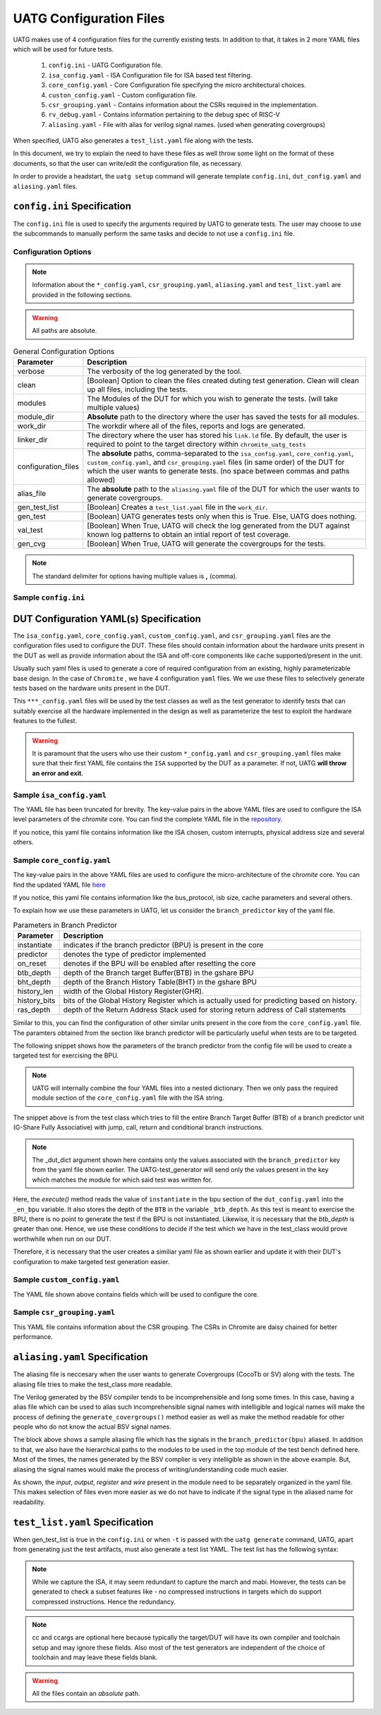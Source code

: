 .. See LICENSE.incore for details

.. highlight:: shell

.. _configuration_files:

########################
UATG Configuration Files
########################

UATG makes use of 4 configuration files for the currently existing tests. In 
addition to that, it takes in 2 more YAML files which will be used for future 
tests.

  1. ``config.ini`` - UATG Configuration file.
  2. ``isa_config.yaml`` - ISA Configuration file for ISA based test filtering.
  3. ``core_config.yaml`` - Core Configuration file specifying the micro
     architectural choices.
  4. ``custon_config.yaml`` - Custom configuration file.
  5. ``csr_grouping.yaml`` - Contains information about the CSRs required in the implementation.
  6. ``rv_debug.yaml`` - Contains information pertaining to the debug spec of RISC-V
  7. ``aliasing.yaml`` - File with alias for verilog signal names. (used when generating covergroups)

When specified, UATG also generates a ``test_list.yaml`` file along with the tests.

In this document, we try to explain the need to have these files as well throw 
some light on the format of these documents, so that the user can write/edit the
configuration file, as necessary. 

In order to provide a headstart, the ``uatg setup`` command will generate 
template ``config.ini``, ``dut_config.yaml`` and ``aliasing.yaml`` files.

============================
``config.ini`` Specification
============================

The ``config.ini`` file is used to specify the arguments required by UATG to 
generate tests. The user may choose to use the subcommands to manually perform 
the same tasks and decide to not use a ``config.ini`` file.

Configuration Options
---------------------

.. note:: Information about the ``*_config.yaml``, ``csr_grouping.yaml``, 
   ``aliasing.yaml`` and ``test_list.yaml`` are provided in the following 
   sections.

.. warning:: All paths are absolute.

.. tabularcolumns:: |l|L|

.. table:: General Configuration Options

  ===================== ==============================================================
  Parameter             Description
  ===================== ==============================================================
  verbose               The verbosity of the log generated by the tool.
  clean                 [Boolean] Option to clean the files created duting test
                        generation. Clean will clean up all files, including the 
                        tests.
  modules               The Modules of the DUT for which you wish to generate the 
                        tests. (will take multiple values)
  module_dir            **Absolute** path to the directory where the user has 
                        saved the tests for all modules.
  work_dir              The workdir where all of the files, reports and logs are 
                        generated.
  linker_dir            The directory where the user has stored his ``link.ld`` file.
                        By default, the user is required to point to the target
                        directory within ``chromite_uatg_tests``
  configuration_files   The **absolute** paths, comma-separated to the 
                        ``isa_config.yaml``, ``core_config.yaml``, 
                        ``custom_config.yaml``, and ``csr_grouping.yaml`` 
                        files (in same order) of the DUT for which the user 
                        wants to generate tests. (no space between commas and 
                        paths allowed) 
  alias_file            The **absolute** path to the ``aliasing.yaml`` file of 
                        the DUT for which the user wants to generate covergroups.       
  gen_test_list         [Boolean] Creates a ``test_list.yaml`` file in the 
                        ``work_dir``.
  gen_test              [Boolean] UATG generates tests only when this is True. Else, 
                        UATG does nothing.
  val_test              [Boolean] When True, UATG will check the log generated from 
                        the DUT against known log patterns to obtain an intial 
                        report of test coverage.
  gen_cvg               [Boolean] When True, UATG will generate the covergroups for 
                        the tests. 
  ===================== ==============================================================

.. note:: The standard delimiter for options having multiple values is **,**
    (comma).

Sample ``config.ini``
---------------------

.. code-block:: ini
   :linenos:

    # See LICENSE.incore for license details

    [uatg]

    # [info, error, debug] set verbosity level to view different levels of messages.
    verbose = info
    # [True, False] the clean flag removes unnecessary files from the previous runs and cleans directories
    clean = False

    # Enter the modules whose tests are to be generated/validated in comma separated format.
    # Run 'uatg --list-modules -md <path> ' to find all the modules that are supported.
    # Use 'all' to generate/validate all modules
    modules = all

    # Absolute path to chromite_uatg_tests/modules Directory
    module_dir = /home/user/myquickstart/chromite_uatg_tests/modules/

    # Directory to dump assembly files and reports
    work_dir = /home/user/myquickstart/work/

    # location to store the link.ld linker file. By default it's the target directory within chromite_uatg_tests
    linker_dir = /home/user/myquickstart/chromite_uatg_tests/target

    # Path to the yaml files containing DUT Configuration.
    configuration_files = /home/user/myquickstart/isa_config.yaml,/home/user/myquickstart/core_config.yaml,/home/user/myquickstart/custom_config.yaml,/home/user/myquickstart/csr_grouping.yaml

    # Absolute Path of the yaml file containing the signal aliases of the DUT 
    alias_file = /home/user/myquickstart/chromite_uatg_tests/aliasing.yaml

    # [True, False] If the gen_test_list flag is True, the test_list.yaml needed for running tests in river_core are generated automatically.
    # Unless you want to run individual tests in river_core, set the flag to True
    gen_test_list = True
    # [True, False] If the gen_test flag is True, assembly files are generated/overwritten
    gen_test = True
    # [True, False] If the val_test flag is True, Log from DUT are parsed and the modules are validated
    val_test = False
    # [True, False] If the gen_cvg flag is True, System Verilog cover-groups are generated
    gen_cvg = True
       

=======================================
DUT Configuration YAML(s) Specification
=======================================

The ``isa_config.yaml``, ``core_config.yaml``, ``custom_config.yaml``, and 
``csr_grouping.yaml`` files are the configuration files used to configure the 
DUT. These files should contain information about the hardware units present in 
the DUT as well as provide information about the ISA and off-core components 
like cache supported/present in the unit.

Usually such yaml files is used to generate a core of required configuration 
from an existing, highly parameterizable base design. In the case of ``Chromite``
, we have 4 configuration ``yaml`` files. We we use these files to selectively 
generate tests based on the hardware units present in the DUT.

This ``***_config.yaml`` files will be used by the test classes as well as the 
test generator to identify tests that can suitably exercise all the hardware
implemented in the design as well as parameterize the test to exploit the 
hardware features to the fullest.

.. warning:: It is paramount that the users who use their custom 
   ``*_config.yaml`` and ``csr_grouping.yaml`` files make sure that their first 
   YAML file contains the ``ISA`` supported by the DUT as a parameter. 
   If not, UATG **will throw an error and exit**.

Sample ``isa_config.yaml``
---------------------------

.. code-block:: yaml
    :linenos:


    hart_ids: [0]
      hart0:
        custom_exceptions:
          - cause_val: 25
            cause_name: halt_ebreak
            priv_mode: M
          - cause_val: 26
            cause_name: halt_trigger
            priv_mode: M
          - cause_val: 28
            cause_name: halt_step
            priv_mode: M
          - cause_val: 29
            cause_name: halt_reset
            priv_mode: M
        custom_interrupts:
          - cause_val: 16
            cause_name: debug_interrupt
            on_reset_enable: 1
            priv_mode : M
        ISA: RV64IMACSUZicsr_Zifencei
        User_Spec_Version: "2.3"
        pmp_granularity: 1
        physical_addr_sz: 32
        supported_xlen:
          - 64
          
The YAML file has been truncated for brevity. The key-value pairs in the 
above YAML files are used to configure the ISA level parameters of the 
*chromite* core. You can find the complete YAML file in the 
`repository <https://gitlab.com/incoresemi/core-generators/chromite/-/blob/using-csrbox/sample_config/c64/rv64i_isa.yaml>`_.

If you notice, this yaml file contains information like the ISA chosen, custom 
interrupts, physical address size and several others. 

Sample ``core_config.yaml``
----------------------------

.. code-block:: yaml
    :linenos:
 
    isb_sizes:
        isb_s0s1: 2
        isb_s1s2: 2
        isb_s2s3: 1
        isb_s3s4: 8
        isb_s4s5: 8
    num_harts: 1
    merged_rf: False
    s_extension:
      itlb_size: 4
      dtlb_size: 4
    total_events : 31
    iepoch_size: 2
    m_extension:
      mul_stages_in : 1
      mul_stages_out: 1
      div_stages : 32
    branch_predictor:
      instantiate: True
      predictor: gshare
      btb_depth: 32
      bht_depth: 512
      history_len: 8
      history_bits: 5
      ras_depth: 8
    icache_configuration:
      instantiate: true
      sets: 64
      word_size: 4
      block_size: 16
      ways: 4
      replacement: RANDOM
      fb_size: 4
      ecc_enable: false
      one_hot_select: false
    dcache_configuration:
      instantiate: true
      sets: 64
      word_size: 8
      block_size: 8
      ways: 4
      fb_size: 9
      sb_size: 2
      lb_size: 4
      ib_size: 2
      replacement: RR
      ecc_enable: false
      one_hot_select: false
      rwports: '1r1w'
    reset_pc: 4096
    bus_protocol: AXI4
    bsc_compile_options:
      test_memory_size: 33554432
      assertions: true
      ovl_assertions: False
      sva_assertions: False
      ovl_path: ""
      trace_dump: True
      compile_target: 'sim'
      suppress_warnings: ["none"]
      verilog_dir: build/hw/verilog
      build_dir: build/hw/intermediate
      top_module: mkTbSoc
      top_file: TbSoc.bsv
      top_dir: test_soc
      open_ocd: False
      cocotb_sim: False
    verilator_configuration:
      coverage: none
      trace: false
      threads: 1
      verbosity: true
      sim_speed: fast
      out_dir: bin
    noinline_modules:
      stage0: True
      stage1: True
      stage2: True
      stage3: True
      stage4: True
      stage5: True
      mbox: True
      mbox_mul: True
      mbox_div: True
      registerfile: True
      bpu: True
      riscv: True
      csrbox: True
      scoreboard: True
      bypass: True
      base_alu: True
      decoder: True
      decompress: True

The key-value pairs in the above YAML files are used to configure the 
micro-architecture of the *chromite* core. You can find the updated YAML file 
`here <https://gitlab.com/incoresemi/core-generators/chromite/-/blob/using-csrbox/sample_config/c64/core64.yaml>`_

If you notice, this yaml file contains information like the bus_protocol, isb
size, cache parameters and several others. 

To explain how we use these parameters in UATG, let us consider the 
``branch_predictor`` key of the yaml file.

.. tabularcolumns:: |l|L|

.. table:: Parameters in Branch Predictor 

  =================== =========================================================
  Parameter           Description
  =================== =========================================================
  instantiate         indicates if the branch predictor (BPU) is present in the 
                      core
  predictor           denotes the type of predictor implemented
  on_reset            denotes if the BPU will be enabled after resetting the core
  btb_depth           depth of the Branch target Buffer(BTB) in the gshare BPU
  bht_depth           depth of the Branch History Table(BHT) in the gshare BPU 
  history_len         width of the Global History Register(GHR).
  history_bits        bits of the Global History Register which is actually used
                      for predicting based on history.
  ras_depth           depth of the Return Address Stack used for storing return
                      address of Call statements
  =================== =========================================================

Similar to this, you can find the configuration of other similar units present 
in the core from the ``core_config.yaml`` file. The paramters obtained from the
section like branch predictor will be particularly useful when tests are to be 
targeted.

The following snippet shows how the parameters of the branch predictor from the 
config file will be used to create a targeted test for exercising the BPU.

.. note:: UATG will internally combine the four YAML files into a nested 
   dictionary. Then we only pass the required module section of the 
   ``core_config.yaml`` file with the ISA string.  

.. code-block:: python
    :linenos:

    def execute(self, _dut_dict):
        _en_bpu = _bpu_dict['instantiate']
        self._btb_depth = _bpu_dict['btb_depth']
        if _en_bpu and self._btb_depth:
            return True
        else:
            return False

The snippet above is from the test class which tries to fill the entire Branch
Target Buffer (BTB) of a branch predictor unit (G-Share Fully Associative) with
jump, call, return and conditional branch instructions.

.. note:: The _dut_dict argument shown here contains only the values associated
   with the ``branch_predictor`` key from the yaml file shown earlier. The
   UATG-test_generator will send only the values present in the key which matches 
   the module for which said test was written for.

Here, the *execute()* method reads the value of ``instantiate`` in the bpu 
section of the ``dut_config.yaml`` into the ``_en_bpu`` variable. It also stores 
the depth of the ``BTB`` in the variable ``_btb_depth``. As this test is meant
to exercise the BPU, there is no point to generate the test if the BPU is not 
instantiated. Likewise, it is necessary that the *btb_depth* is greater than one.
Hence, we use these conditions to decide if the test which we have in the test_class
would prove worthwhile when run on our DUT.

Therefore, it is necessary that the user creates a similiar yaml file as shown 
earlier and update it with their DUT's configuration to make targeted test 
generation easier.

Sample ``custom_config.yaml``
------------------------------

.. code-block:: yaml
    :linenos:
  
    hart_ids: [0]
    hart0:
        dtim_base:
          reset-val: 0x0
          rv32:
              accessible: false
          rv64:
              accessible: false
              type:
                  ro_constant: 0x0
              shadow:
              shadow_type:
              msb: 63
              lsb: 0
          description: dtim base
          address: 0x7C3
          priv_mode: M
        itim_base:
          reset-val: 0x0
          rv32:
              accessible: false
          rv64:
              accessible: false
              type:
                  ro_constant: 0x0
              shadow:
              shadow_type:
              msb: 63
              lsb: 0
          description: dtim base
          address: 0x7C2
          priv_mode: M
        customcontrol:
          reset-val: 0x0000000000000017
          rv32:
            accessible: false
          rv64:
            accessible: true
            ienable:
              implemented: true
              type:
                ro_constant: 0x1
              description: bit for cache-enable of instruction cache, part of rg_customcontrol
              shadow:
              shadow_type:
              msb: 0
              lsb: 0
            denable:
              implemented: true
              type:
                ro_constant: 0x1    
              description: bit for cache-enable of data cache, part of rg_customcontrol
              shadow:
              shadow_type:
              msb: 1
              lsb: 1
            bpuenable:
              implemented: true
              type:
                ro_constant: 0x1
              description: bit for enabling branch predictor unit, part of rg_customcontrol
              shadow:
              shadow_type:
              msb: 2
              lsb: 2
            arith_excep:
              implemented: true
              type:
                ro_constant: 0x0
              description: bit for enabling arithmetic exceptions, part of rg_customcontrol
              shadow:
              shadow_type:
              msb: 3
              lsb: 3
            debug_enable:
              implemented: true
              type: 
                ro_constant: 0x1
              description: bit for enabling debugger on the current hart
              shadow_type:
              shadow:
              msb: 4
              lsb: 4
          description: the register holds enable bits for arithmetic exceptions, branch predictor unit, i-cache, d-cache units
          address: 0x800
          priv_mode: U

The YAML file shown above contains fields which will be used to configure the 
core. 

Sample ``csr_grouping.yaml``
-----------------------------

.. code-block:: yaml
    :linenos:
    
      grp1:
        - MISA
        - MSCRATCH
        - SSCRATCH
        - MVENDORID
        - MSTATUS
        - SSTATUS
        - MIE
        - SIE
        - MIP
        - SIP
        - MTVEC
        - STVEC
        - MEPC
        - SEPC
        - MCAUSE
        - SCAUSE
        - MTVAL
        - STVAL
        - MCYCLE
        - MINSTRET
        - MHARTID
        - MARCHID
        - MIMPID
        - TIME
        - CYCLE
        - MCOUNTINHIBIT
        - INSTRET
        - SATP
        - MIDELEG
        - MEDELEG
        - PMPCFG0
        - PMPADDR0
        - PMPADDR1
        - PMPADDR2
        - PMPADDR3
        - CUSTOMCONTROL

This YAML file contains information about the CSR grouping. The CSRs in
Chromite are daisy chained for better performance.

===============================
``aliasing.yaml`` Specification
===============================

The aliasing file is neccesary when the user wants to generate Covergroups
(CocoTb or SV) along with the tests. The aliasing file tries to make the 
test_class more readable. 

The Verilog generated by the BSV compiler tends to be incomprehensible and long
some times. In this case, having a alias file which can be used to alias such 
incomprehensible signal names with intelligible and logical names will make the
process of defining the ``generate_covergroups()`` method easier as well as make 
the method readable for other people who do not know the actual BSV signal names.

.. code-block:: yaml
   :linenos:

   tb_top:
     path_to_bpu: mktbsoc.soc.ccore.riscv.stage0.bpu
     path_to_decoder: mktbsoc.soc.ccore.riscv.stage2.instance_decoder_func_32_2
     path_to_stage0: mktbsoc.soc.ccore.riscv.stage0
     path_to_fn_decompress: mktbsoc.soc.ccore.riscv.stage1.instance_fn_decompress_0

   bpu:
     input:
     output:
     register:
       bpu_rg_ghr: rg_ghr_port1__read
       bpu_rg_initialize: rg_initialize
       bpu_rg_allocate: rg_allocate
     wire:
       bpu_mispredict_flag: ma_mispredict_g
       bpu_btb_tag: v_reg_btb_tag
       bpu_btb_entry: v_reg_btb_entry
       bpu_ras_top_index: ras_stack_top_index_port2__read
       bpu_btb_tag_valid: btb_valids

   test_case:
     test: regression

The block above shows a sample aliasing file which has the signals in the 
``branch_predictor(bpu)`` aliased. In addition to that, we also have the 
hierarchical paths to the modules to be used in the top module of the test bench
defined here. Most of the times, the names generated by the BSV complier is 
very intelligible as shown in the above example. But, aliasing the signal names 
would make the process of writing/understanding code much easier.

As shown, the *input*, *output*, *register* and *wire* present in the module need
to be separately organized in the yaml file. This makes selection of files even
more easier as we do not have to indicate if the signal type in the aliased name
for readability.


================================
``test_list.yaml`` Specification
================================

When gen_test_list is true in the ``config.ini`` or when ``-t`` is passed 
with the ``uatg generate`` command, UATG, apart from generating just the
test artifacts, must also generate a test list YAML. The test list has the
following syntax:

.. code-block:: yaml
   :linenos:

   <test-name>:
    asm_file: <path to assembly/C/test file generated>
    cc: <optional compile command to be used to compile the tests>
    ccargs: <optional compile arguments to be used>
    extra_compile: [<list of supplementary files to be compiled. Provided as absolute paths>]
    include: [<list of directories containing any required header file>]
    isa: <the isa string for which this test was generated for>
    linker_args: <arguments to be provided to the linker command>
    linker_file: <absolute path of the linker file to be used>
    result: <set to Unvailable during generation. Will change to Pass or Fail based on the simulation runs>
    generator: <name of the generator plugin used to generate this test>
    march: <the march argument to be supplied to the compiler>
    mabi: <the mabi argument to be supplied to the compiler>
    compile_macros: <list of strings indicating compile time macros that need to be enabled>

.. note:: While we capture the ISA, it may seem redundant to capture the march
   and mabi. However, the tests can be generated to check a subset features like
   - no compressed instructions in targets which do support compressed
   instructions. Hence the redundancy. 

.. note:: cc and ccargs are optional here because typically the target/DUT will
   have its own compiler and toolchain setup and may ignore these fields. Also
   most of the test generators are independent of the choice of toolchain and
   may leave these fields blank.

.. warning:: All the files contain an *absolute* path.

